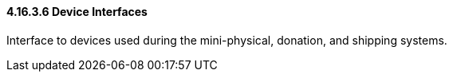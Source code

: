 ==== 4.16.3.6 Device Interfaces

Interface to devices used during the mini-physical, donation, and shipping systems.

